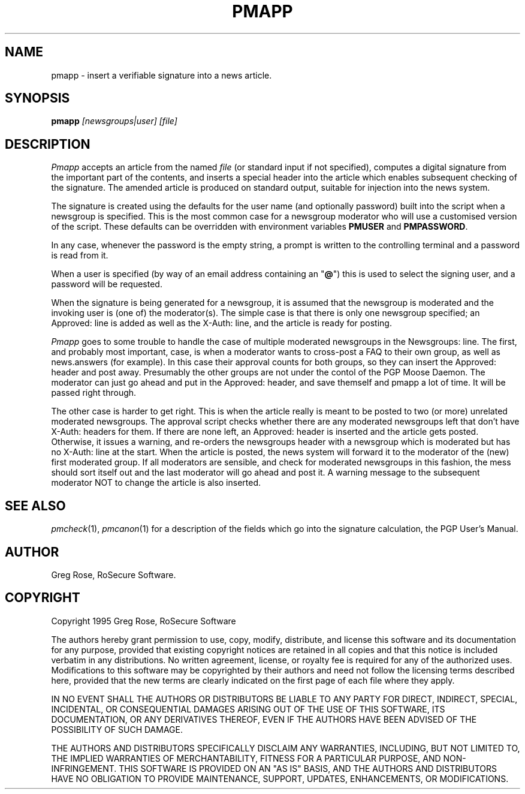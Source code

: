 .TH PMAPP 1 "PGP Moose"
.\"@(#)pmapp.1	1.4 (PGPMoose) 95/10/21
.SH NAME
pmapp \- insert a verifiable signature into a
news article.
.SH SYNOPSIS
.B pmapp
.I [newsgroups|user] [file] 
.SH DESCRIPTION
.I Pmapp
accepts an article from the named
.IR file
(or standard input if not specified),
computes a digital signature from the important
part of the contents, and inserts a special
header into the article which enables subsequent
checking of the signature. The amended article is
produced on standard output, suitable for
injection into the news system.
.LP
The signature is created using the defaults for
the user name (and optionally password) built
into the script when a newsgroup is specified. 
This is the most common case for a newsgroup
moderator who will use a customised version of
the script. These defaults can be overridden with
environment variables \f3PMUSER\fP and
\f3PMPASSWORD\fP.
.LP
In any case, whenever the
password is the empty string, a prompt is
written to the controlling terminal and a
password is read from it.
.LP
When a user is specified (by way of an email
address containing an "\fB@\fP") this is used to
select the signing user, and a password will be
requested.
.LP
When the signature is being generated for a
newsgroup, it is assumed that the newsgroup is
moderated and the invoking user is (one of) the
moderator(s).
The simple case is that there is only one
newsgroup specified; an Approved: line is added
as well as the X-Auth: line, and the
article is ready for posting.
.LP
\f2Pmapp\fP goes to some trouble to
handle the case of multiple moderated newsgroups
in the Newsgroups: line. The first, and probably
most important, case, is
when a moderator wants to cross-post a FAQ to
their own group, as well as news.answers (for
example). In this case their approval counts for
both groups, so they can insert the Approved:
header and post away. Presumably the other groups
are not under the contol of the PGP Moose Daemon.
The moderator can just go ahead and
put in the Approved: header, and save themself
and pmapp a lot of time. It will be passed right
through.
.LP
The other case is harder to get right. This is when
the article really is meant to be posted to two (or
more) unrelated moderated newsgroups. The approval
script checks whether there are any moderated
newsgroups left that don't have X-Auth:
headers for them. If there are none left, an Approved:
header is inserted and the article gets posted.
Otherwise, it issues a warning, and re-orders the
newsgroups header with a newsgroup which is moderated
but has no X-Auth:  line at the start.
When the article is posted, the news system will
forward it to the moderator of the (new) first
moderated group. If all moderators are sensible,
and check for moderated newsgroups in this fashion,
the mess should sort itself out and the last moderator
will go ahead and post it. A warning message to the
subsequent moderator NOT to change the article is
also inserted.
.\".SH FILES
.SH SEE ALSO
.IR pmcheck (1),
.IR pmcanon (1)
for a description of the fields which go into the
signature calculation,
the PGP User's Manual.
.SH AUTHOR
Greg Rose, RoSecure Software.
.SH COPYRIGHT
Copyright 1995 Greg Rose, RoSecure Software
.LP
The authors hereby grant permission to use, copy,
modify, distribute, and license this software and
its documentation for any purpose, provided that
existing copyright notices are retained in all
copies and that this notice is included verbatim
in any distributions.  No written agreement,
license, or royalty fee is required for any of
the authorized uses.  Modifications to this
software may be copyrighted by their authors and
need not follow the licensing terms described
here, provided that the new terms are clearly
indicated on the first page of each file where
they apply.
.LP
IN NO EVENT SHALL THE AUTHORS OR DISTRIBUTORS BE
LIABLE TO ANY PARTY FOR DIRECT, INDIRECT,
SPECIAL, INCIDENTAL, OR CONSEQUENTIAL DAMAGES
ARISING OUT OF THE USE OF THIS SOFTWARE, ITS
DOCUMENTATION, OR ANY DERIVATIVES THEREOF, EVEN
IF THE AUTHORS HAVE BEEN ADVISED OF THE
POSSIBILITY OF SUCH DAMAGE.
.LP
THE AUTHORS AND DISTRIBUTORS SPECIFICALLY
DISCLAIM ANY WARRANTIES, INCLUDING, BUT NOT
LIMITED TO, THE IMPLIED WARRANTIES OF
MERCHANTABILITY, FITNESS FOR A PARTICULAR
PURPOSE, AND NON-INFRINGEMENT.  THIS SOFTWARE IS
PROVIDED ON AN "AS IS" BASIS, AND THE AUTHORS AND
DISTRIBUTORS HAVE NO OBLIGATION TO PROVIDE
MAINTENANCE, SUPPORT, UPDATES, ENHANCEMENTS, OR
MODIFICATIONS.
